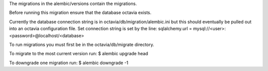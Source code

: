 The migrations in the alembic/versions contain the migrations.

Before running this migration ensure that the database octavia exists.

Currently the database connection string is in octavia/db/migration/alembic.ini
but this should eventually be pulled out into an octavia configuration file.
Set connection string is set by the line:
sqlalchemy.url = mysql://<user>:<password>@localhost/<database>

To run migrations you must first be in the octavia/db/migrate directory.

To migrate to the most current version run:
$ alembic upgrade head

To downgrade one migration run:
$ alembic downgrade -1
